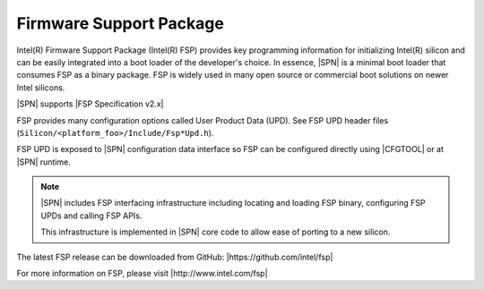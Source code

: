 Firmware Support Package
---------------------------

Intel(R) Firmware Support Package (Intel(R) FSP) provides key programming information for initializing Intel(R) silicon and can be easily integrated into a boot loader of the 
developer's choice. In essence, |SPN| is a minimal boot loader that consumes FSP as a binary package. FSP is widely used in many open source or commercial boot solutions on 
newer Intel silicons.

|SPN| supports |FSP Specification v2.x|

.. |FSP Specification v2.x| raw:: html

   <a href="https://www.intel.com/content/www/us/en/intelligent-systems/intel-firmware-support-package/intel-fsp-overview.html" target="_blank">FSP Specification  v2.x</a>

FSP provides many configuration options called User Product Data (UPD). See FSP UPD header files (``Silicon/<platform_foo>/Include/Fsp*Upd.h``).

FSP UPD is exposed to |SPN| configuration data interface so FSP can be configured directly using |CFGTOOL| or at |SPN| runtime.

.. note:: 

  |SPN| includes FSP interfacing infrastructure including locating and loading FSP binary, configuring FSP UPDs and calling FSP APIs. 

  This infrastructure is implemented in |SPN| core code to allow ease of porting to a new silicon.


The latest FSP release can be downloaded from GitHub: |https://github.com/intel/fsp|

.. |https://github.com/intel/fsp| raw:: html

   <a href="https://github.com/intel/fsp" target="_blank">https://github.com/intel/fsp</a>


For more information on FSP, please visit |http://www.intel.com/fsp|

.. |http://www.intel.com/fsp| raw:: html

   <a href="http://www.intel.com/fsp" target="_blank">http://www.intel.com/fsp</a>